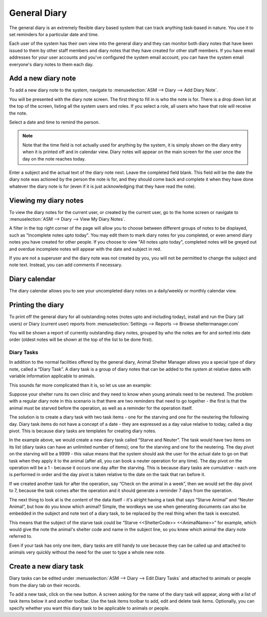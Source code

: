 General Diary
=============

The general diary is an extremely flexible diary based system that can track
anything task-based in nature. You use it to set reminders for a particular
date and time. 

Each user of the system has their own view into the general diary and they can
monitor both diary notes that have been issued to them by other staff members
and diary notes that they have created for other staff members. If you have
email addresses for your user accounts and you've configured the system email
account, you can have the system email everyone's diary notes to them each day.

Add a new diary note
^^^^^^^^^^^^^^^^^^^^

.. image:: images/diary_add.png

To add a new diary note to the system, navigate to :menuselection:`ASM --> Diary --> Add
Diary Note`.

You will be presented with the diary note screen. The first thing to fill in is
who the note is for. There is a drop down list at the top of the screen,
listing all the system users and roles. If you select a role, all users who
have that role will receive the note.

Select a date and time to remind the person. 

.. note:: Note that the time field is not actually used for anything by the system, it is simply shown on the diary entry when it is printed off and in calendar view. Diary notes will appear on the main screen for the user once the day on the note reaches today.

Enter a subject and the actual text of the diary note next. Leave the completed
field blank. This field will be the date the diary note was actioned by the
person the note is for, and they should come back and complete it when they
have done whatever the diary note is for (even if it is just acknowledging that
they have read the note). 

Viewing my diary notes
^^^^^^^^^^^^^^^^^^^^^^

To view the diary notes for the current user, or created by the current user,
go to the home screen or navigate to :menuselection:`ASM --> Diary --> View My
Diary Notes`.

A filter in the top right corner of the page will allow you to choose between 
different groups of notes to be displayed, such as "Incomplete notes upto today". 
You may edit them to mark diary notes for you completed, or even amend diary 
notes you have created for other people. If you choose to view "All notes upto 
today", completed notes will be greyed out and overdue incomplete notes will 
appear with the date and subject in red.

If you are not a superuser and the diary note was not created by you, you will
not be permitted to change the subject and note text. Instead, you can add
comments if necessary.

Diary calendar
^^^^^^^^^^^^^^

.. image:: images/diary_calendar.png

The diary calendar allows you to see your uncompleted diary notes on a
daily/weekly or monthly calendar view.

Printing the diary
^^^^^^^^^^^^^^^^^^

To print off the general diary for all outstanding notes (notes upto and
including today), install and run the Diary (all users) or Diary (current user)
reports from :menuselection:`Settings --> Reports --> Browse sheltermanager.com`

.. image:: images/diary_report.png

You will be shown a report of currently outstanding diary notes, grouped by who
the notes are for and sorted into date order (oldest notes will be shown at the
top of the list to be done first). 

Diary Tasks
-----------

In addition to the normal facilities offered by the general diary, Animal
Shelter Manager allows you a special type of diary note, called a “Diary Task”.
A diary task is a group of diary notes that can be added to the system at
relative dates with variable information applicable to animals.

This sounds far more complicated than it is, so let us use an example:

Suppose your shelter runs its own clinic and they need to know when young
animals need to be neutered.  The problem with a regular diary note in this
scenario is that there are two reminders that need to go together - the first
is that the animal must be starved before the operation, as well as a reminder
for the operation itself.

The solution is to create a diary task with two task items - one for the
starving and one for the neutering the following day. Diary task items do not
have a concept of a date - they are expressed as a day value relative to today,
called a day pivot. This is because diary tasks are templates for creating
diary notes.
 
In the example above, we would create a new diary task called “Starve and
Neuter”. The task would have two items on its list (diary tasks can have an
unlimited number of items); one for the starving and one for the neutering. The
day pivot on the starving will be a 9999 - this value means that the system
should ask the user for the actual date to go on that task when they apply it
to the animal (after all, you can book a neuter operation for any time). The
day pivot on the operation will be a 1 - because it occurs one day after the
starving.  This is because diary tasks are cumulative - each one is performed
in order and the day pivot is taken relative to the date on the task that ran
before it.

If we created another task for after the operation, say “Check on the animal in
a week”, then we would set the day pivot to 7, because the task comes after the
operation and it should generate a reminder 7 days from the operation.

The next thing to look at is the content of the data itself - it's alright
having a task that says “Starve Animal” and “Neuter Animal”, but how do you
know which animal? Simple, the wordkeys we use when generating documents can
also be embedded in the subject and note text of a diary task, to be replaced
by the real thing when the task is executed.

This means that the subject of the starve task could be “Starve <<ShelterCode>>
<<AnimalName>>” for example, which would give the note the animal's shelter
code and name in the subject line, so you knew which animal the diary note
referred to.

Even if your task has only one item, diary tasks are still handy to use because
they can be called up and attached to animals very quickly without the need for
the user to type a whole new note.

Create a new diary task
^^^^^^^^^^^^^^^^^^^^^^^

.. image:: images/diarytask_new.png

Diary tasks can be edited under :menuselection:`ASM --> Diary --> Edit Diary Tasks` and
attached to animals or people from the diary tab on their records.
 
To add a new task, click on the new button. A screen asking for the name of the
diary task will appear, along with a list of task items below it and another
toolbar. Use the task items toolbar to add, edit and delete task items.
Optionally, you can specify whether you want this diary task to be applicable
to animals or people. 
